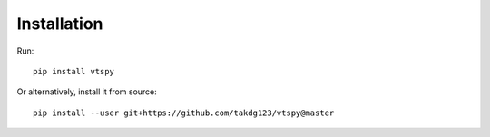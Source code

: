 Installation
============

Run::
  
  pip install vtspy

Or alternatively, install it from source::

  pip install --user git+https://github.com/takdg123/vtspy@master
